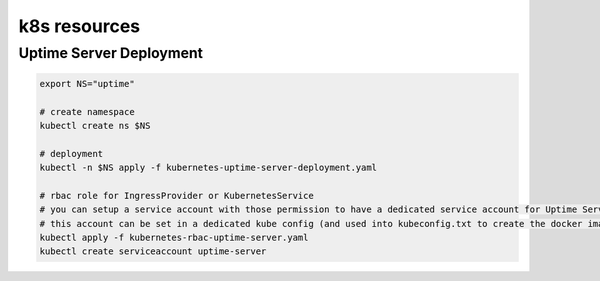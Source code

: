 k8s resources
=============

Uptime Server Deployment
------------------------

.. code:: bash
    
    export NS="uptime"
    
    # create namespace
    kubectl create ns $NS
    
    # deployment
    kubectl -n $NS apply -f kubernetes-uptime-server-deployment.yaml
    
    # rbac role for IngressProvider or KubernetesService
    # you can setup a service account with those permission to have a dedicated service account for Uptime Server
    # this account can be set in a dedicated kube config (and used into kubeconfig.txt to create the docker image)
    kubectl apply -f kubernetes-rbac-uptime-server.yaml
    kubectl create serviceaccount uptime-server
    
    
    
